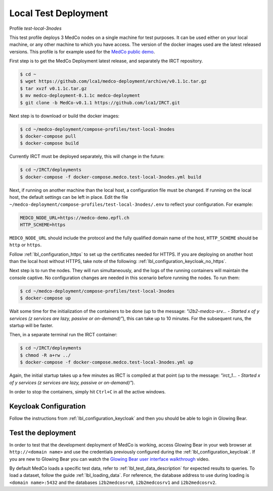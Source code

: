 .. _lbl_deployment_test-local-3nodes:

Local Test Deployment
---------------------

Profile *test-local-3nodes*

This test profile deploys 3 MedCo nodes on a single machine for test purposes.
It can be used either on your local machine, or any other machine to which you have access.
The version of the docker images used are the latest released versions.
This profile is for example used for the `MedCo public demo <https://medco-demo.epfl.ch>`_.

First step is to get the MedCo Deployment latest release, and separately the IRCT repository.

.. code-block:: bash

    $ cd ~
    $ wget https://github.com/lca1/medco-deployment/archive/v0.1.1c.tar.gz
    $ tar xvzf v0.1.1c.tar.gz
    $ mv medco-deployment-0.1.1c medco-deployment
    $ git clone -b MedCo-v0.1.1 https://github.com/lca1/IRCT.git

Next step is to download or build the docker images:

.. code-block:: bash

    $ cd ~/medco-deployment/compose-profiles/test-local-3nodes
    $ docker-compose pull
    $ docker-compose build

Currently IRCT must be deployed separately, this will change in the future:

.. code-block:: bash

    $ cd ~/IRCT/deployments
    $ docker-compose -f docker-compose.medco.test-local-3nodes.yml build

Next, if running on another machine than the local host, a configuration file must be changed.
If running on the local host, the default settings can be left in place.
Edit the file ``~/medco-deployment/compose-profiles/test-local-3nodes/.env`` to reflect your configuration.
For example:

.. code-block:: bash

    MEDCO_NODE_URL=https://medco-demo.epfl.ch
    HTTP_SCHEME=https

``MEDCO_NODE_URL`` should include the protocol and the fully qualified domain name of the host,
``HTTP_SCHEME`` should be ``http`` or ``https``.

Follow :ref:`lbl_configuration_https` to set up the certificates needed for HTTPS. 
If you are deploying on another host than the local host without HTTPS, take note of the following: :ref:`lbl_configuration_keycloak_no_https`.

Next step is to run the nodes. They will run simultaneously, and the logs of the running containers will maintain the console captive.
No configuration changes are needed in this scenario before running the nodes.
To run them:

.. code-block:: bash

    $ cd ~/medco-deployment/compose-profiles/test-local-3nodes
    $ docker-compose up

Wait some time for the initialization of the containers to be done (up to the message: *"i2b2-medco-srv... - Started x of y services (z services are lazy, passive or on-demand)"*), this can take up to 10 minutes.
For the subsequent runs, the startup will be faster.

Then, in a separate terminal run the IRCT container:

.. code-block:: bash

    $ cd ~/IRCT/deployments
    $ chmod -R a+rw ../
    $ docker-compose -f docker-compose.medco.test-local-3nodes.yml up

Again, the initial startup takes up a few minutes as IRCT is compiled at that point (up to the message: *"irct_1... - Started x of y services (z services are lazy, passive or on-demand)"*).

In order to stop the containers, simply hit ``Ctrl+C`` in all the active windows.

Keycloak Configuration
''''''''''''''''''''''

Follow the instructions from :ref:`lbl_configuration_keycloak` and then you should be able to login in Glowing Bear.

Test the deployment
'''''''''''''''''''

In order to test that the development deployment of MedCo is working, access Glowing Bear in your web browser at ``http://<domain name>`` and use the credentials previously configured during the :ref:`lbl_configuration_keycloak`. If you are new to Glowing Bear you can watch the `Glowing Bear user interface walkthrough <https://glowingbear.app>`_ video.

By default MedCo loads a specific test data, refer to :ref:`lbl_test_data_description` for expected results to queries.
To load a dataset, follow the guide :ref:`lbl_loading_data`.
For reference, the database address to use during loading is ``<domain name>:5432`` and the databases ``i2b2medcosrv0``, ``i2b2medcosrv1`` and ``i2b2medcosrv2``.
